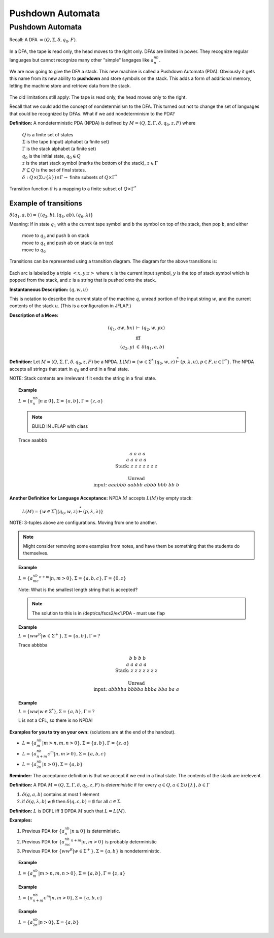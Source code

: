 .. This file is part of the OpenDSA eTextbook project. See
.. http://algoviz.org/OpenDSA for more details.
.. Copyright (c) 2012-2016 by the OpenDSA Project Contributors, and
.. distributed under an MIT open source license.

.. avmetadata::
   :author: Susan Rodger and Cliff Shaffer
   :requires: Regular Grammar
   :satisfies: Pushdown Automata
   :topic: Finite Automata

Pushdown Automata
=================

Pushdown Automata
-----------------

Recall: A DFA :math:`=(Q, \Sigma, \delta, q_0, F)`.

   .. odsafig:: Images/lt6dfa.png
      :width: 400
      :align: center
      :capalign: justify
      :figwidth: 90%
      :alt: stnfaints

In a DFA, the tape is read only, the head moves to the right only.
DFAs are limited in power.
They recognize regular languages but cannot recognize many other
"simple" langages like :math:`a^nb^n`. 

We are now going to give the DFA a stack.
This new machine is called a Pushdown Automata (PDA). 
Obviously it gets this name from its new ability to **pushdown** and
store symbols on the stack.
This adds a form of additional memory, letting the machine store and
retrieve data from the stack.

   .. odsafig:: Images/lt6pda1.png
      :width: 400
      :align: center
      :capalign: justify
      :figwidth: 90%
      :alt: stnfaints

The old limitations still apply: The tape is read only, the head moves
only to the right.

Recall that we could add the concept of nondeterminism to the DFA.
This turned out not to change the set of languages that could be
recognized by DFAs.
What if we add nondeterminism to the PDA?

**Definition:** A nondeterministic PDA (NPDA) is defined by
:math:`M = (Q, \Sigma, \Gamma, \delta, q_0, z, F)` where

   | :math:`Q` is a finite set of states
   | :math:`\Sigma` is the tape (input) alphabet (a finite set)
   | :math:`\Gamma` is the stack alphabet (a finite set) 
   | :math:`q_0` is the initial state, :math:`q_0 \in Q`
   | :math:`z` is the start stack symbol
     (marks the bottom of the stack), :math:`z \in \Gamma`
   | :math:`F \subseteq Q` is the set of final states.
   | :math:`\delta : Q \times (\Sigma \cup \{\lambda\}) \times \Gamma \rightarrow` finite subsets of :math:`Q \times \Gamma^*`

Transition function :math:`\delta` is a mapping to a finite subset of 
:math:`Q \times \Gamma^*` 

Example of transitions
~~~~~~~~~~~~~~~~~~~~~~

:math:`\delta(q_1, a, b) = \{(q_3, b),(q_4, ab), (q_6, \lambda)\}`

Meaning: If in state :math:`q_1` with ``a`` the current tape symbol and 
``b`` the symbol on top of the stack, then pop ``b``, and either 

   | move to :math:`q_3` and push ``b`` on stack
   | move to :math:`q_4` and push ``ab`` on stack (``a`` on top)
   | move to :math:`q_6` 

Transitions can be represented using a transition diagram. 
The diagram for the above transitions is:

   .. odsafig:: Images/lt6trans.png
      :width: 300
      :align: center
      :capalign: justify
      :figwidth: 90%
      :alt: stnfaints

Each arc is labeled by a triple :math:`<x, y; z>` where :math:`x` is
the current input symbol, :math:`y` is the top of stack symbol which
is popped from the stack, and :math:`z` is a string that is pushed
onto the stack.

**Instantaneous Description:**
:math:`(q, w, u)`

This is notation to describe the current state of the machine
:math:`q`, unread portion of the input string :math:`w`,
and the current contents of the stack :math:`u`. 
(This is a configuration in JFLAP.)

**Description of a Move:**

.. math::

   \begin{eqnarray*}
   (q_1, aw, bx) &\vdash& (q_2, w, yx)\\
   &\mbox{iff}&\\
   (q_2, y) &\in& \delta(q_1, a, b)
   \end{eqnarray*}

**Definition:** Let :math:`M = (Q, \Sigma, \Gamma, \delta, q_0, z, F)`
be a NPDA.
:math:`L(M) = \{w \in \Sigma^* | (q_0, w, z) \stackrel{*}{\vdash} (p, \lambda, u), p \in F, u \in \Gamma^*\}`.
The NPDA accepts all strings that start in :math:`q_0` and end in a
final state.

NOTE: Stack contents are irrelevant if it ends the string in a final
state.

.. topic:: Example

   :math:`L = \{a^nb^n | n \ge 0\}, \Sigma = \{a, b\}, \Gamma = \{z,a\}`

   .. note::

      BUILD IN JFLAP with class 

   .. odsafig:: Images/lt7pda1.png
      :width: 400
      :align: center
      :capalign: justify
      :figwidth: 90%
      :alt: stnfaints

   Trace aaabbb 

   .. math::

      \begin{array}{lcccccccc} 
      &&&&a \\ 
      &&&a&a &a \\ 
      & &a&a&a&a &a \\ 
      \mbox{Stack:} &\underline{z} &\underline{z} &\underline{z} &\underline{z} 
      &\underline{z} & \underline{z} &\underline{z} &\underline{\ \ \ } \\ 
      \\ 
      \mbox{Unread} \\ 
      \mbox{input:} & aaabbb &aabbb &abbb &bbb & bb & b \\ 
      \end{array} 

**Another Definition for Language Acceptance:**
NPDA :math:`M` accepts :math:`L(M)` by empty stack:

   :math:`L(M) = \{w \in \Sigma^* | (q_0, w, z) \stackrel{*}{\vdash} (p, \lambda, \lambda)\}`

NOTE: 3-tuples above are configurations. Moving from one to another. 

.. note::

   Might consider removing some examples from notes, and have them be
   something that the students do themselves.

.. topic:: Example
   
   :math:`L = \{a^nb^mc^{n+m} | n,m > 0\}, \Sigma = \{a, b, c\}, \Gamma =\{0, z\}`

   Note: What is the smallest length string that is accepted? 

   .. note::
   
      The solution to this is in /dept/cs/fscs2/ex1.PDA - must use flap 

   .. odsafig:: Images/lt7pda4.png
      :width: 400
      :align: center
      :capalign: justify
      :figwidth: 90%
      :alt: stnfaints

.. topic:: Example
            
   :math:`L = \{ww^R | w \in \Sigma^+ \}, \Sigma = \{a, b\}, \Gamma = ?`

   .. odsafig:: Images/lt7pda3.png
      :width: 400
      :align: center
      :capalign: justify
      :figwidth: 90%
      :alt: stnfaints

   Trace abbbba 

   .. math::
      
      \begin{array}{lcccccccc} 
      &&&&b \\ 
      &&&b&b &b \\ 
      & &a&a&a&a &a \\ 
      \mbox{Stack:} &\underline{z} &\underline{z} &\underline{z} &\underline{z} 
      &\underline{z} & \underline{z} &\underline{z} &\underline{\ \ \ } \\ 
      \\ 
      \mbox{Unread} \\ 
      \mbox{input:} & abbbba & bbbba & bbba & bba & ba & a \\ 
      \end{array} 

.. topic:: Example
           
   :math:`L = \{ww | w \in \Sigma^*\}, \Sigma =\{a, b\}, \Gamma = ?`
         
   L is not a CFL, so there is no NPDA! 

**Examples for you to try on your own:** (solutions are at the
end of the handout).

* :math:`L = \{a^nb^m | m > n, m, n > 0\}, \Sigma = \{a, b\}, \Gamma = \{z, a\}`
* :math:`L = \{a^nb^{n+m}c^m | n, m> 0\}, \Sigma=\{a, b, c\}`
* :math:`L = \{a^nb^{2n} | n > 0\}, \Sigma=\{a,b\}`

**Reminder:** The acceptance definition is that we accept if we end in a
final state.
The contents of the stack are irrelevent. 

**Definition:** A PDA :math:`M = (Q, \Sigma, \Gamma, \delta, q_0, z, F)`
is *deterministic* if for every :math:`q \in Q, a \in \Sigma \cup \{\lambda\},
b \in \Gamma`

1. :math:`\delta(q, a, b)` contains at most 1 element
2. if :math:`\delta(q, \lambda, b) \neq \emptyset` then
   :math:`\delta(q, c, b) = \emptyset` for all :math:`c \in \Sigma`.

**Definition:** :math:`L` is DCFL iff :math:`\exists` DPDA :math:`M`
such that :math:`L = L(M)`.

**Examples:**

1. Previous PDA for :math:`\{a^nb^n | n\ge 0\}` is deterministic.
2. Previous PDA for :math:`\{a^nb^mc^{n+m} | n, m> 0\}` is 
   probably deterministic 
3. Previous PDA for :math:`\{ww^R | w \in \Sigma^+\}, \Sigma = \{a, b\}`
   is nondeterministic.

.. topic:: Example

   :math:`L = \{a^nb^m | m > n, m, n > 0\}, \Sigma =\{a, b\}, \Gamma = \{z, a\}`

   .. odsafig:: Images/lt7pda2.png
      :width: 400
      :align: center
      :capalign: justify
      :figwidth: 90%
      :alt: stnfaints

.. topic:: Example
           
   :math:`L = \{a^nb^{n+m}c^m | n, m > 0\}, \Sigma = \{a, b, c\}`

   .. odsafig:: Images/lt7pda5.png
      :width: 400
      :align: center
      :capalign: justify
      :figwidth: 90%
      :alt: stnfaints

.. topic:: Example
           
   :math:`L = \{a^nb^{2n} | n > 0\}, \Sigma=\{a, b\}` 

   .. odsafig:: Images/lt7pda6.png
      :width: 400
      :align: center
      :capalign: justify
      :figwidth: 90%
      :alt: stnfaints
